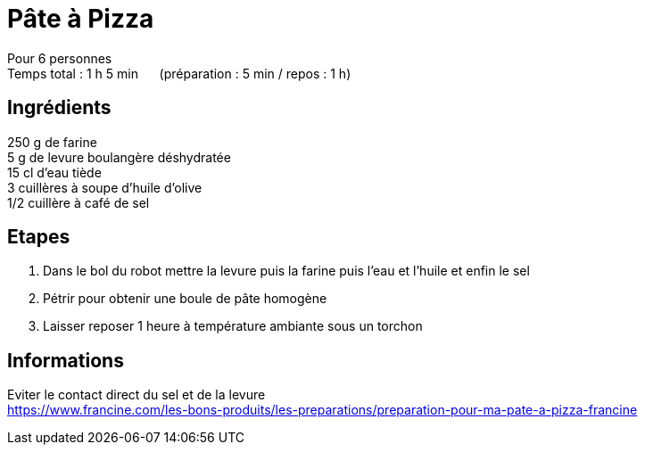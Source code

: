 = Pâte à Pizza

[%hardbreaks]
Pour 6 personnes
Temps total : 1 h 5 min &nbsp;&nbsp;&nbsp;&nbsp; (préparation : 5 min / repos : 1 h)

== Ingrédients

[%hardbreaks]
250 g de farine
5 g de levure boulangère déshydratée
15 cl d'eau tiède
3 cuillères à soupe d'huile d'olive
1/2 cuillère à café de sel

== Etapes

. Dans le bol du robot mettre la levure puis la farine puis l'eau et l'huile et enfin le sel
. Pétrir pour obtenir une boule de pâte homogène
. Laisser reposer 1 heure à température ambiante sous un torchon


== Informations

[%hardbreaks]
Eviter le contact direct du sel et de la levure
https://www.francine.com/les-bons-produits/les-preparations/preparation-pour-ma-pate-a-pizza-francine
